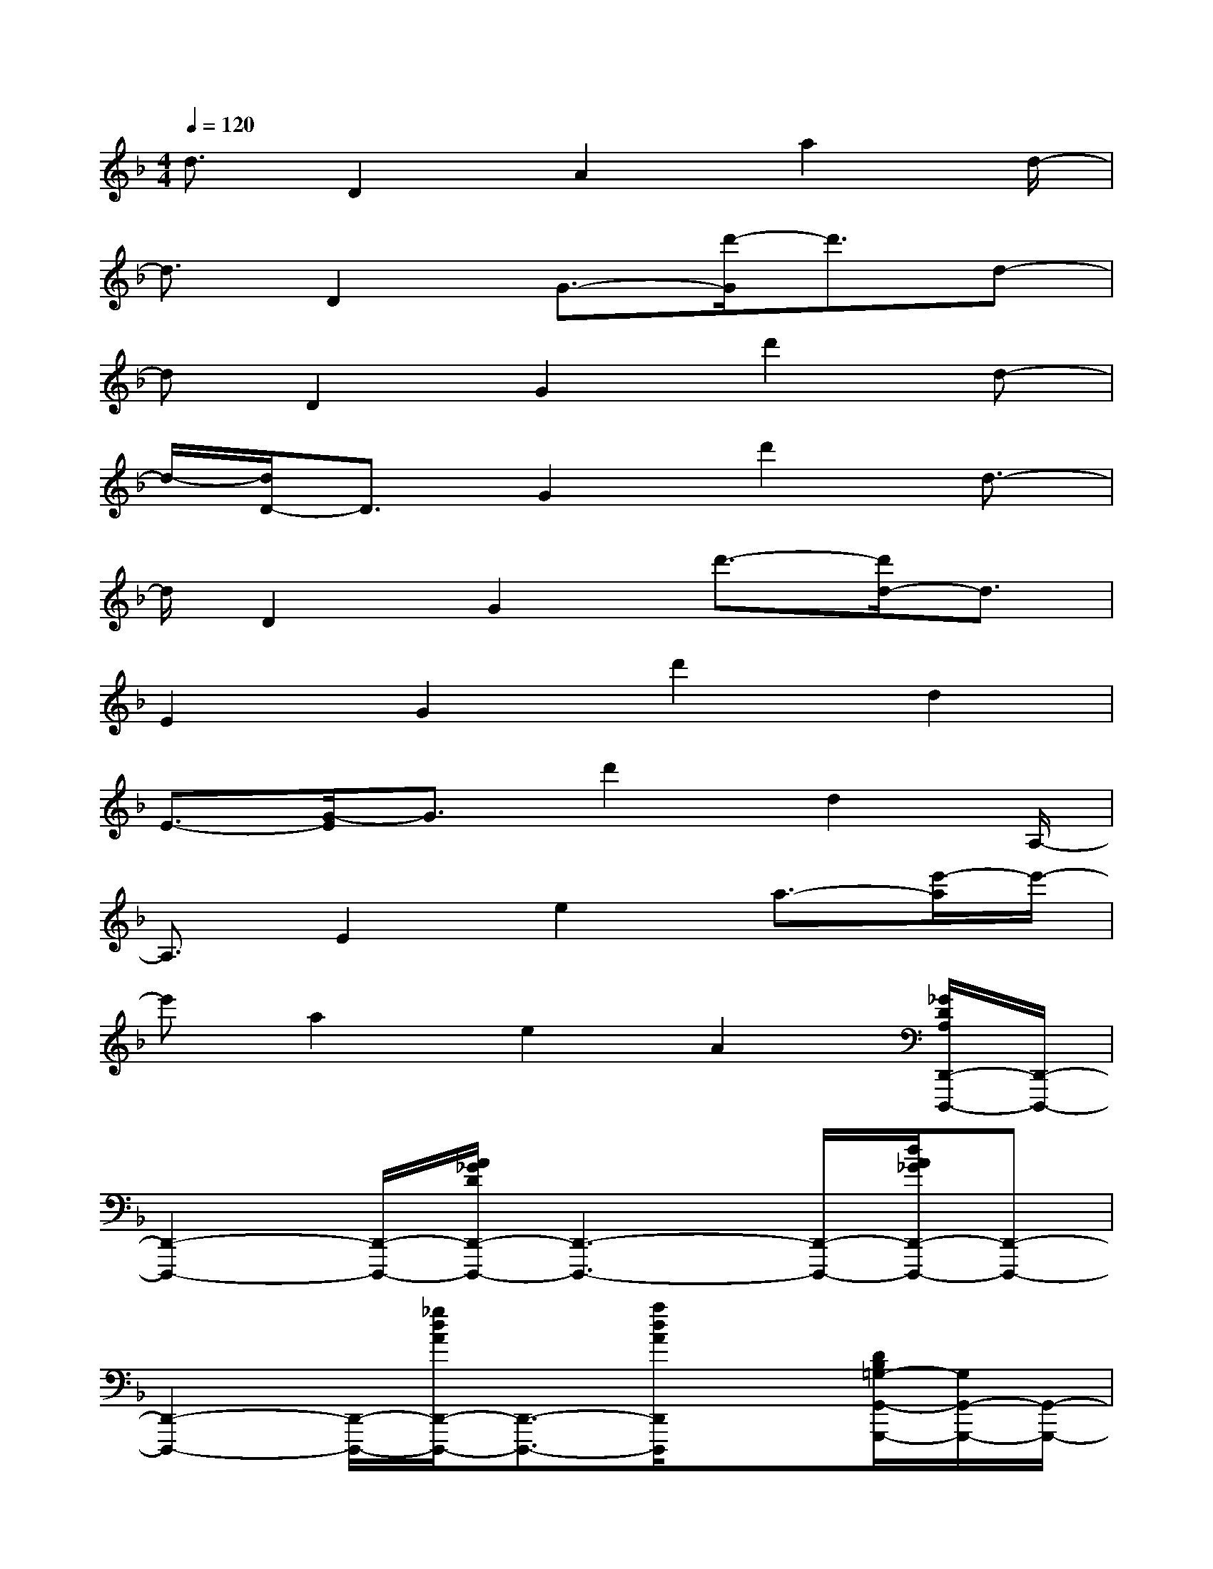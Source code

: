 X:1
T:
M:4/4
L:1/8
Q:1/4=120
K:F%1flats
V:1
d3/2D2A2a2d/2-|
d3/2D2G3/2-[d'/2-G/2]d'3/2d-|
dD2G2d'2d-|
d/2-[d/2D/2-]D3/2G2d'2d3/2-|
d/2D2G2d'3/2-[d'/2d/2-]d3/2|
E2G2d'2d2|
E3/2-[G/2-E/2]G3/2d'2d2A,/2-|
A,3/2E2e2a3/2-[e'/2-a/2]e'/2-|
e'a2e2A2[_G/2D/2A,/2D,,/2-D,,,/2-][D,,/2-D,,,/2-]|
[D,,2-D,,,2-][D,,/2-D,,,/2-][A/2_G/2D/2D,,/2-D,,,/2-][D,,3-D,,,3-][D,,/2-D,,,/2-][d/2A/2_G/2D,,/2-D,,,/2-][D,,-D,,,-]|
[D,,2-D,,,2-][D,,/2-D,,,/2-][_g/2d/2A/2D,,/2-D,,,/2-][D,,3/2-D,,,3/2-][a/2d/2A/2D,,/2D,,,/2]x3/2[D/2B,/2=G,/2-G,,/2-G,,,/2-][G,/2G,,/2-G,,,/2-][G,,/2-G,,,/2-]|
[G,,2-G,,,2-][D/2B,/2G,/2-G,,/2-G,,,/2-][G,/2G,,/2-G,,,/2-][G,,3-G,,,3-][D/2B,/2G,/2G,,/2-G,,,/2-][G,,3/2-G,,,3/2-]|
[G,,2-G,,,2-][D/2B,/2G,/2G,,/2-G,,,/2-][G,,/2G,,,/2-]G,,,/2x2[C/2A,/2F,/2F,,/2-F,,,/2-][F,,2-F,,,2-]|
[F,,3/2-F,,,3/2-][C/2A,/2F,/2F,,/2-F,,,/2-][F,,3-F,,,3-][F,,/2-F,,,/2-][C/2A,/2F,/2F,,/2-F,,,/2-][F,,2-F,,,2-]|
[F,,-F,,,-][C/2A,/2F,/2F,,/2-F,,,/2-][F,,-F,,,]F,,/2x2[D/2B,/2G,/2-G,,/2-G,,,/2-][G,/2G,,/2-G,,,/2-][G,,2-G,,,2-]|
[G,,-G,,,-][D/2B,/2G,/2G,,/2-G,,,/2-][G,,3-G,,,3-][D/2B,/2G,/2G,,/2-G,,,/2-][G,,3-G,,,3-]